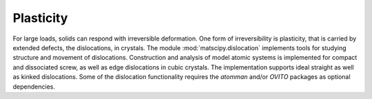 Plasticity
==========

For large loads, solids can respond with irreversible deformation. One form of irreversibility is plasticity, that is carried by extended defects, the dislocations, in crystals. The module :mod:`matscipy.dislocation` implements tools for studying structure and movement of dislocations. Construction and analysis of model atomic systems is implemented for compact and dissociated screw, as well as edge dislocations in cubic crystals. The implementation supports ideal straight as well as kinked dislocations. Some of the dislocation functionality requires the `atomman` and/or `OVITO` packages as optional dependencies. 

